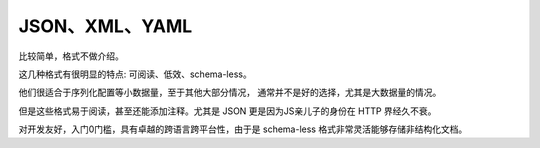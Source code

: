 
JSON、XML、YAML
=================================

比较简单，格式不做介绍。

这几种格式有很明显的特点: 可阅读、低效、schema-less。

他们很适合于序列化配置等小数据量，至于其他大部分情况，
通常并不是好的选择，尤其是大数据量的情况。

但是这些格式易于阅读，甚至还能添加注释。尤其是 JSON 更是因为JS亲儿子的身份在 HTTP 界经久不衰。

对开发友好，入门0门槛，具有卓越的跨语言跨平台性，由于是 schema-less 格式非常灵活能够存储非结构化文档。

